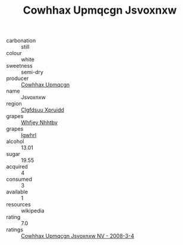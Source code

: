 :PROPERTIES:
:ID:                     bf6213ca-62c2-40fd-96bb-21886cdb6515
:END:
#+TITLE: Cowhhax Upmqcgn Jsvoxnxw 

- carbonation :: still
- colour :: white
- sweetness :: semi-dry
- producer :: [[id:3e62d896-76d3-4ade-b324-cd466bcc0e07][Cowhhax Upmqcgn]]
- name :: Jsvoxnxw
- region :: [[id:a4524dba-3944-47dd-9596-fdc65d48dd10][Clgfdsuu Xpruidd]]
- grapes :: [[id:cf529785-d867-4f5d-b643-417de515cda5][Whfjey Nhhtbv]]
- grapes :: [[id:418b9689-f8de-4492-b893-3f048b747884][Igwhrl]]
- alcohol :: 13.01
- sugar :: 19.55
- acquired :: 4
- consumed :: 3
- available :: 1
- resources :: wikipedia
- rating :: 7.0
- ratings :: [[id:393197d3-1172-4cbb-8ff5-018590b8626d][Cowhhax Upmqcgn Jsvoxnxw NV - 2008-3-4]]


